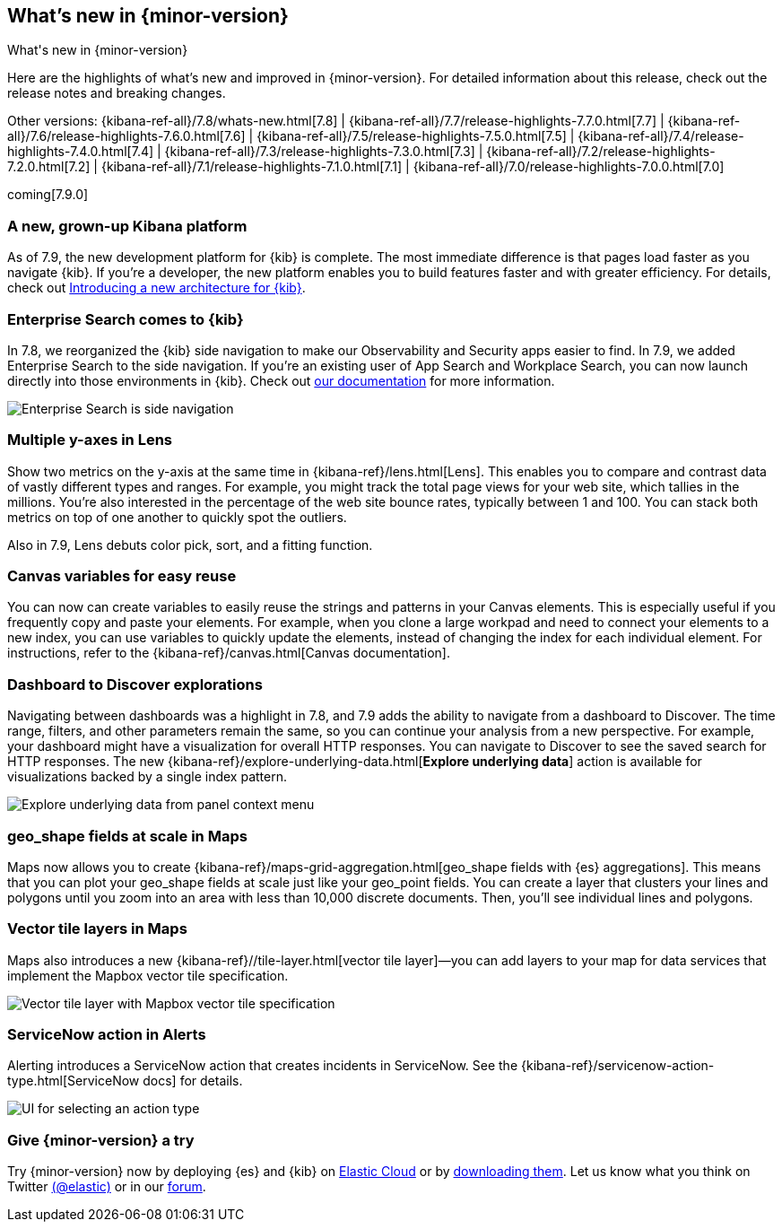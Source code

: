 [[whats-new]]
== What's new in {minor-version}
++++
<titleabbrev>What's new in {minor-version}</titleabbrev>
++++

Here are the highlights of what's new and improved in {minor-version}.
For detailed information about this release, check out the release
notes and breaking changes.

Other versions: {kibana-ref-all}/7.8/whats-new.html[7.8] | {kibana-ref-all}/7.7/release-highlights-7.7.0.html[7.7] |
{kibana-ref-all}/7.6/release-highlights-7.6.0.html[7.6] | {kibana-ref-all}/7.5/release-highlights-7.5.0.html[7.5] |
{kibana-ref-all}/7.4/release-highlights-7.4.0.html[7.4] | {kibana-ref-all}/7.3/release-highlights-7.3.0.html[7.3] | {kibana-ref-all}/7.2/release-highlights-7.2.0.html[7.2]
| {kibana-ref-all}/7.1/release-highlights-7.1.0.html[7.1] | {kibana-ref-all}/7.0/release-highlights-7.0.0.html[7.0]

coming[7.9.0]

//NOTE: The notable-highlights tagged regions are re-used in the
//Installation and Upgrade Guide

// tag::notable-highlights[]

[float]
[[new-platform-7-9]]
=== A new, grown-up Kibana platform

As of 7.9,
the new development platform
for {kib} is complete. The most immediate difference is
that pages load faster as you navigate {kib}. If you're a developer,
the new platform enables you to build features faster and with greater efficiency.
For details, check out
https://www.elastic.co/blog/introducing-a-new-architecture-for-kibana[Introducing
a new architecture for {kib}].

[float]
[[search-7-9]]
=== Enterprise Search comes to {kib}

In 7.8, we reorganized the {kib} side navigation to make our Observability
and Security apps easier to find. In 7.9, we added Enterprise Search
to the side navigation. If you're an existing user of App Search and
Workplace Search, you can now launch directly into those environments in {kib}.
Check out https://www.elastic.co/guide/en/app-search/current/index.html[our documentation]
for more information.

[role="screenshot"]
image::images/7.9-whats_new_search.png[Enterprise Search is side navigation]

[float]
[[lens-7-9]]
=== Multiple y-axes in Lens

Show two metrics on the y-axis at the same time in {kibana-ref}/lens.html[Lens].
This enables you to compare and contrast data of vastly different types and ranges.
For example, you might track the total page views for your web site,
which tallies in the millions. You're also interested
in the percentage of the web site bounce rates,
typically between 1 and 100. You can stack both metrics on top of one
another to quickly spot the outliers.

Also in 7.9, Lens debuts color pick, sort, and a fitting function.

[float]
[[canvas-7-9]]
=== Canvas variables for easy reuse

You can now can create variables to easily reuse the
strings and patterns in your Canvas elements. This is especially useful if you
frequently copy and paste your elements. For example, when you clone a large workpad and need
to connect your elements to a new index, you can use variables to quickly update the elements,
instead of changing the index for each individual element. For instructions, refer to the
{kibana-ref}/canvas.html[Canvas documentation].


[float]
[[dashboard-7-9]]
=== Dashboard to Discover explorations

Navigating between dashboards was a highlight in 7.8, and 7.9 adds
the ability to navigate from a dashboard to Discover.  The time range,
filters, and other parameters remain the same, so you can continue your
analysis from a new perspective. For example,
your dashboard might have a visualization for overall HTTP responses.
You can navigate to Discover to see the saved search
for HTTP responses. The new {kibana-ref}/explore-underlying-data.html[*Explore underlying data*]
action is available for visualizations
backed by a single index pattern.

[role="screenshot"]
image::images/explore_data_context_menu.png[Explore underlying data from panel context menu]

[float]
[[maps-7-9-geo-shape]]
=== geo_shape fields at scale in Maps

Maps now allows you to create {kibana-ref}/maps-grid-aggregation.html[geo_shape fields with {es} aggregations].
This means that you can plot your geo_shape fields at scale
just like your geo_point fields.
You can create a layer that clusters your lines and polygons until
you zoom into an area with less than 10,000 discrete documents. Then,
you’ll see individual lines and polygons.

[float]
[[maps-7-9-vector-tile]]
=== Vector tile layers in Maps

Maps also introduces a new {kibana-ref}//tile-layer.html[vector tile layer]&mdash;you can add
layers to your map for data services that implement the
Mapbox vector tile specification.

[role="screenshot"]
image::images/7.9-whats_new_maps.png[Vector tile layer with Mapbox vector tile specification]


[float]
[[alert-7-9]]
=== ServiceNow action in Alerts

Alerting introduces a ServiceNow action that creates incidents in ServiceNow.
See the {kibana-ref}/servicenow-action-type.html[ServiceNow docs]
for details.

[role="screenshot"]
image::images/alert-flyout-action-type-selection.png[UI for selecting an action type]

// end::notable-highlights[]

[float]
=== Give {minor-version} a try

Try {minor-version} now by deploying {es} and {kib} on
https://www.elastic.co/cloud/elasticsearch-service/signup[Elastic Cloud] or
by https://www.elastic.co/start[downloading them].
Let us know what you think on Twitter https://twitter.com/elastic[(@elastic)]
or in our https://discuss.elastic.co/c/elasticsearch[forum].

